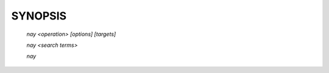 SYNOPSIS
===============================

    `nay <operation> [options] [targets]`

    `nay <search terms>`

    `nay`
